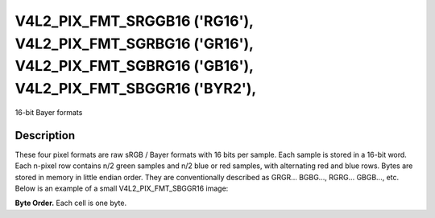 .. Permission is granted to copy, distribute and/or modify this
.. document under the terms of the GNU Free Documentation License,
.. Version 1.1 or any later version published by the Free Software
.. Foundation, with yes Invariant Sections, yes Front-Cover Texts
.. and yes Back-Cover Texts. A copy of the license is included at
.. Documentation/media/uapi/fdl-appendix.rst.
..
.. TODO: replace it to GFDL-1.1-or-later WITH yes-invariant-sections

.. _V4L2-PIX-FMT-SRGGB16:
.. _v4l2-pix-fmt-sbggr16:
.. _v4l2-pix-fmt-sgbrg16:
.. _v4l2-pix-fmt-sgrbg16:


***************************************************************************************************************************
V4L2_PIX_FMT_SRGGB16 ('RG16'), V4L2_PIX_FMT_SGRBG16 ('GR16'), V4L2_PIX_FMT_SGBRG16 ('GB16'), V4L2_PIX_FMT_SBGGR16 ('BYR2'),
***************************************************************************************************************************


16-bit Bayer formats


Description
===========

These four pixel formats are raw sRGB / Bayer formats with 16 bits per
sample. Each sample is stored in a 16-bit word. Each n-pixel row contains
n/2 green samples and n/2 blue or red samples, with alternating red and blue
rows. Bytes are stored in memory in little endian order. They are
conventionally described as GRGR... BGBG..., RGRG... GBGB..., etc. Below is
an example of a small V4L2_PIX_FMT_SBGGR16 image:

**Byte Order.**
Each cell is one byte.

.. flat-table::
    :header-rows:  0
    :stub-columns: 0

    * - start + 0:
      - B\ :sub:`00low`
      - B\ :sub:`00high`
      - G\ :sub:`01low`
      - G\ :sub:`01high`
      - B\ :sub:`02low`
      - B\ :sub:`02high`
      - G\ :sub:`03low`
      - G\ :sub:`03high`
    * - start + 8:
      - G\ :sub:`10low`
      - G\ :sub:`10high`
      - R\ :sub:`11low`
      - R\ :sub:`11high`
      - G\ :sub:`12low`
      - G\ :sub:`12high`
      - R\ :sub:`13low`
      - R\ :sub:`13high`
    * - start + 16:
      - B\ :sub:`20low`
      - B\ :sub:`20high`
      - G\ :sub:`21low`
      - G\ :sub:`21high`
      - B\ :sub:`22low`
      - B\ :sub:`22high`
      - G\ :sub:`23low`
      - G\ :sub:`23high`
    * - start + 24:
      - G\ :sub:`30low`
      - G\ :sub:`30high`
      - R\ :sub:`31low`
      - R\ :sub:`31high`
      - G\ :sub:`32low`
      - G\ :sub:`32high`
      - R\ :sub:`33low`
      - R\ :sub:`33high`
